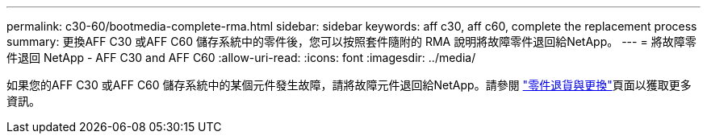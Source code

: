 ---
permalink: c30-60/bootmedia-complete-rma.html 
sidebar: sidebar 
keywords: aff c30, aff c60, complete the replacement process 
summary: 更換AFF C30 或AFF C60 儲存系統中的零件後，您可以按照套件隨附的 RMA 說明將故障零件退回給NetApp。 
---
= 將故障零件退回 NetApp - AFF C30 and AFF C60
:allow-uri-read: 
:icons: font
:imagesdir: ../media/


[role="lead"]
如果您的AFF C30 或AFF C60 儲存系統中的某個元件發生故障，請將故障元件退回給NetApp。請參閱 https://mysupport.netapp.com/site/info/rma["零件退貨與更換"]頁面以獲取更多資訊。
